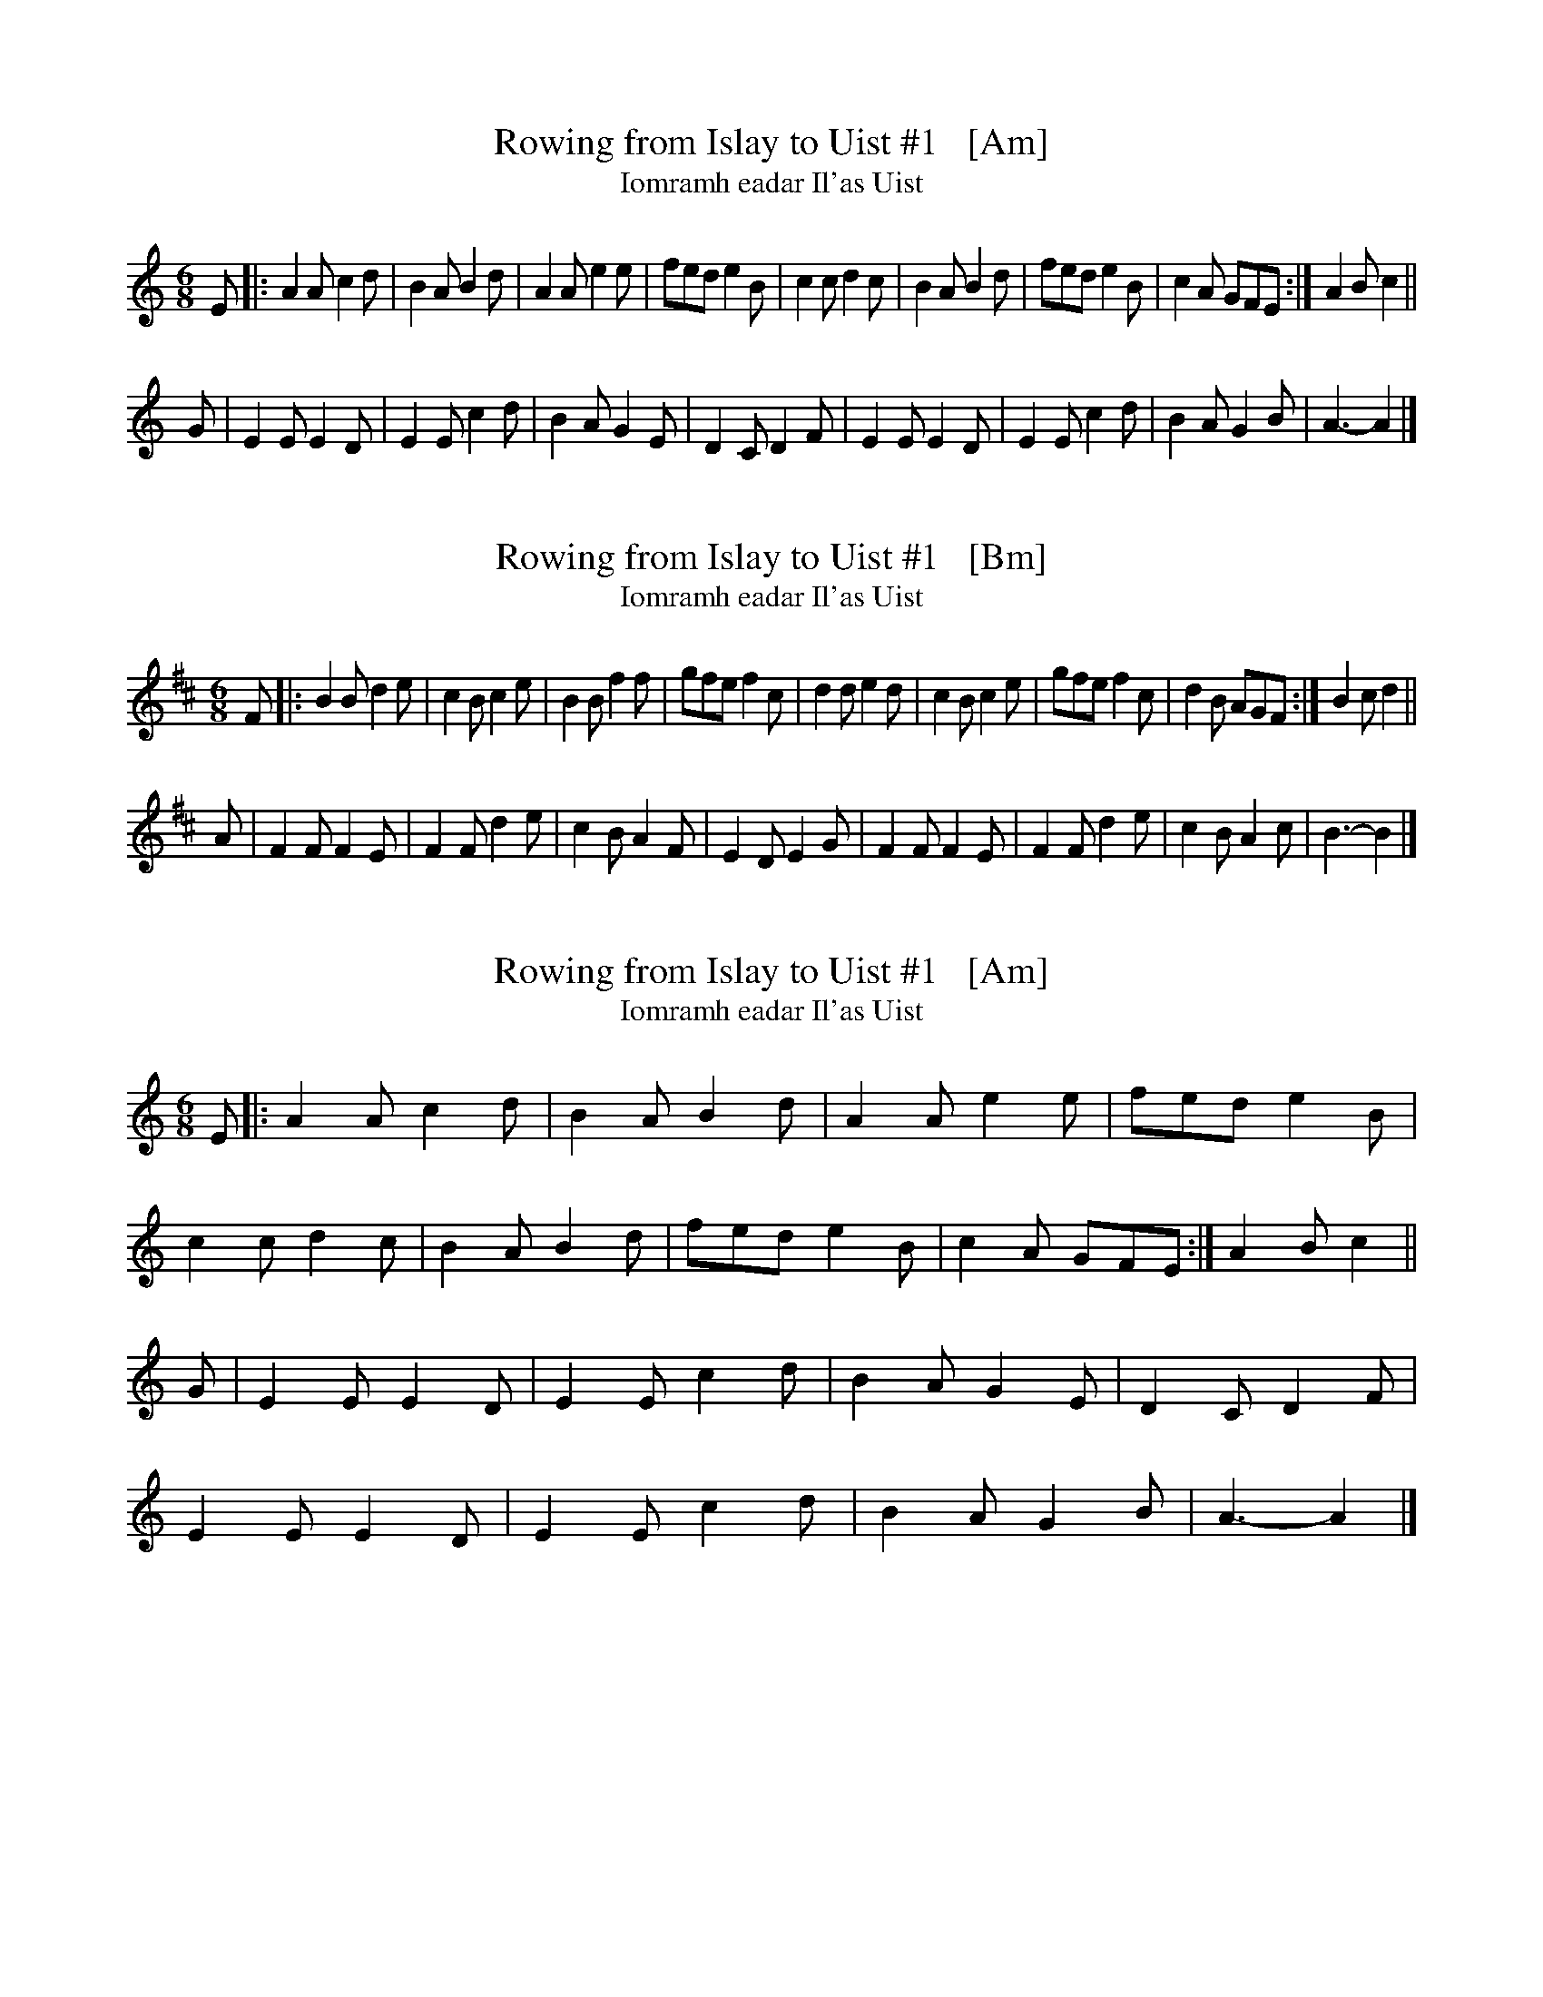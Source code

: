 
X: 1
T: Rowing from Islay to Uist #1   [Am]
T: Iomramh eadar Il'as Uist
B: Simon Fraser Collection
Z: Nigel Gatherer <gatherer:argonet.co.uk> scots-l 2002-4-28
L: 1/8
M: 6/8
K: Am
E |: A2 A c2 d | B2 A B2 d | A2 A e2 e | fed e2 B |\
     c2 c d2 c | B2 A B2 d | fed  e2 B | 1 c2 A GFE :| 2 A2 B c2 ||
G |  E2 E E2 D | E2 E c2 d | B2 A G2 E | D2 C D2F |\
     E2 E E2 D | E2 E c2 d | B2 A G2 B | A3-  A2 |]


X: 2
T: Rowing from Islay to Uist #1   [Bm]
T: Iomramh eadar Il'as Uist
B: Simon Fraser Collection
N: Transposed from Am (to be whistle-friendly)
Z: Nigel Gatherer <gatherer:argonet.co.uk> scots-l 2002-4-28
L: 1/8
M: 6/8
K: Bm
F |: B2 B d2 e | c2 B c2 e | B2 B f2 f | gfe f2 c |\
     d2 d e2 d | c2 B c2 e | gfe  f2 c | 1 d2 B AGF :| 2 B2 c d2 ||
A |  F2 F F2 E | F2 F d2 e | c2 B A2 F | E2 D E2 G |\
     F2 F F2 E | F2 F d2 e | c2 B A2 c | B3-  B2  |]


X: 3
T: Rowing from Islay to Uist #1   [Am]
T: Iomramh eadar Il'as Uist
B: Simon Fraser Collection
Z: Nigel Gatherer <gatherer:argonet.co.uk> scots-l 2002-4-28
L: 1/8
M: 6/8
K: Am
E |: A2 A c2 d | B2 A B2 d | A2 A e2 e | fed e2 B |
     c2 c d2 c | B2 A B2 d | fed  e2 B | 1 c2 A GFE :| 2 A2 B c2 ||
G |  E2 E E2 D | E2 E c2 d | B2 A G2 E | D2 C D2F |
     E2 E E2 D | E2 E c2 d | B2 A G2 B | A3-  A2 |]


X: 4
T: Rowing from Islay to Uist #1   [Bm]
T: Iomramh eadar Il'as Uist
B: Simon Fraser Collection
N: Transposed from Am (to be whistle-friendly)
Z: Nigel Gatherer <gatherer:argonet.co.uk> scots-l 2002-4-28
L: 1/8
M: 6/8
K: Bm
F |: B2 B d2 e | c2 B c2 e | B2 B f2 f | gfe f2 c |
     d2 d e2 d | c2 B c2 e | gfe  f2 c | 1 d2 B AGF :| 2 B2 c d2 ||
A |  F2 F F2 E | F2 F d2 e | c2 B A2 F | E2 D E2 G |
     F2 F F2 E | F2 F d2 e | c2 B A2 c | B3-  B2  |]
